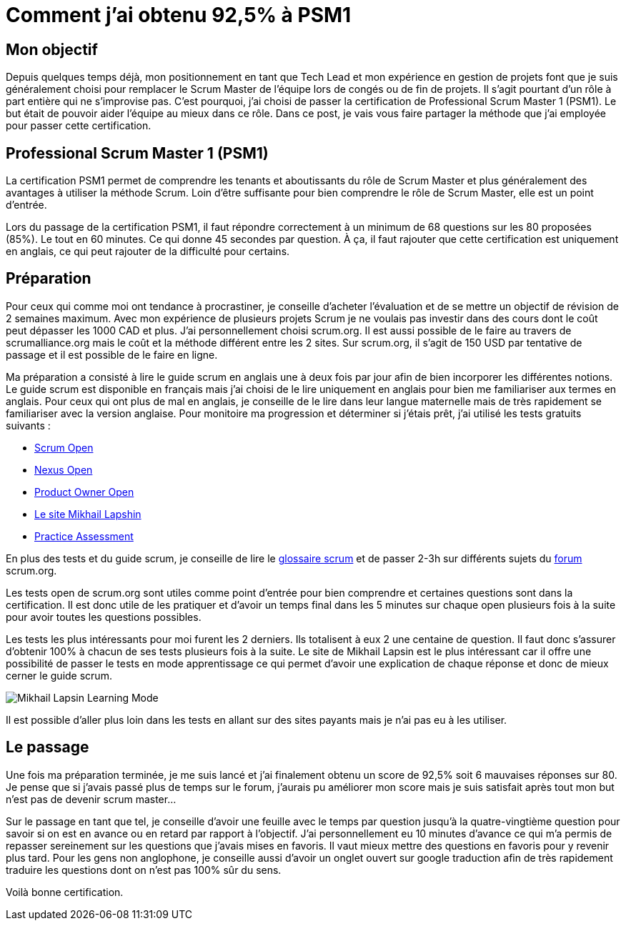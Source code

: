 = Comment j'ai obtenu 92,5% à PSM1
// See https://hubpress.gitbooks.io/hubpress-knowledgebase/content/ for information about the parameters.
// :hp-image: /covers/cover.png
// :published_at: 2019-01-31
// :hp-tags: HubPress, Blog, Open_Source,
// :hp-alt-title: My English Title

== Mon objectif

Depuis quelques temps déjà, mon positionnement en tant que Tech Lead et mon expérience en gestion de projets font que je suis généralement choisi pour remplacer le Scrum Master de l’équipe lors de congés ou de fin de projets. Il s’agit pourtant d’un rôle à part entière qui ne s’improvise pas. C’est pourquoi, j’ai choisi de passer la certification de Professional Scrum Master 1 (PSM1). Le but était de pouvoir aider l’équipe au mieux dans ce rôle. Dans ce post, je vais vous faire partager la méthode que j’ai employée pour passer cette certification.

== Professional Scrum Master 1 (PSM1)

La certification PSM1 permet de comprendre les tenants et aboutissants du rôle de Scrum Master et plus généralement des avantages à utiliser la méthode Scrum. Loin d’être suffisante pour bien comprendre le rôle de Scrum Master, elle est un point d’entrée.

Lors du passage de la certification PSM1, il faut répondre correctement à un minimum de 68 questions sur les 80 proposées (85%). Le tout en 60 minutes. Ce qui donne 45 secondes par question. À ça, il faut rajouter que cette certification est uniquement en anglais, ce qui peut rajouter de la difficulté pour certains.

== Préparation

Pour ceux qui comme moi ont tendance à procrastiner, je conseille d’acheter l’évaluation et de se mettre un objectif de révision de 2 semaines maximum. Avec mon expérience de plusieurs projets Scrum je ne voulais pas investir dans des cours dont le coût peut dépasser les 1000 CAD et plus. J’ai personnellement choisi  scrum.org. Il est aussi possible de le faire  au travers de scrumalliance.org mais le coût et la méthode différent entre les 2 sites. Sur scrum.org, il s’agit de 150 USD par tentative de passage et il est possible de le faire en ligne.

Ma préparation a consisté à lire le guide scrum en anglais une à deux fois par jour afin de bien incorporer les différentes notions. Le guide scrum est disponible en français mais j’ai choisi de le lire uniquement en anglais pour bien me familiariser aux termes en anglais. Pour ceux qui ont plus de mal en anglais, je conseille de le lire dans leur langue maternelle mais de très rapidement se familiariser avec la version anglaise. Pour monitoire ma progression et déterminer si j’étais prêt, j’ai utilisé les tests gratuits suivants :

- https://www.scrum.org/open-assessments/scrum-open[Scrum Open]
- https://www.scrum.org/open-assessments/nexus-open[Nexus Open]
- https://www.scrum.org/open-assessments/product-owner-open[Product Owner Open]
- http://mlapshin.com/index.php/scrum-quizzes/[Le site Mikhail Lapshin]
- https://www.thescrummaster.co.uk/professional-scrum-master-i-psm-i-practice-assessment[Practice Assessment]

En plus des tests et du guide scrum, je conseille de lire le https://www.scrum.org/resources/scrum-glossary[glossaire scrum] et de passer 2-3h sur différents sujets du https://www.scrum.org/forum/scrum-forum[forum] scrum.org.

Les tests open de scrum.org sont utiles comme point d’entrée pour bien comprendre et certaines questions sont dans la certification. Il est donc utile de les pratiquer et d’avoir un temps final dans les 5 minutes sur chaque open plusieurs fois à la suite pour avoir toutes les questions possibles.

Les tests les plus intéressants pour moi furent les 2 derniers. Ils totalisent à eux 2 une centaine de question. Il faut donc s’assurer d’obtenir 100% à chacun de ses tests plusieurs fois à la suite. Le site de Mikhail Lapsin est le plus intéressant car il offre une possibilité de passer le tests en mode apprentissage ce qui permet d’avoir une explication de chaque réponse et donc de mieux cerner le guide scrum.

image::https://mikrethor.github.io/blog/images/2018-06-26-mikhail-learning-mode.png[Mikhail Lapsin Learning Mode]

Il est possible d'aller plus loin dans les tests en allant sur des sites payants mais je n'ai pas eu à les utiliser.

== Le passage

Une fois ma préparation terminée, je me suis lancé et j’ai finalement obtenu un score de 92,5% soit 6 mauvaises réponses sur 80. Je pense que si j’avais passé plus de temps sur le forum, j’aurais pu améliorer mon score mais je suis satisfait après tout mon but n’est pas de devenir scrum master…

Sur le passage en tant que tel, je conseille d’avoir une feuille avec le temps par question jusqu’à la quatre-vingtième question pour savoir si on est en avance ou en retard par rapport à l’objectif. J’ai personnellement eu 10 minutes d’avance ce qui m’a permis de repasser sereinement sur les questions que j’avais mises en favoris. Il vaut mieux mettre des questions en favoris pour y revenir plus tard. Pour les gens non anglophone, je conseille aussi d’avoir un onglet ouvert sur google traduction afin de très rapidement traduire les questions dont on n’est pas 100% sûr du sens.

Voilà bonne certification.
